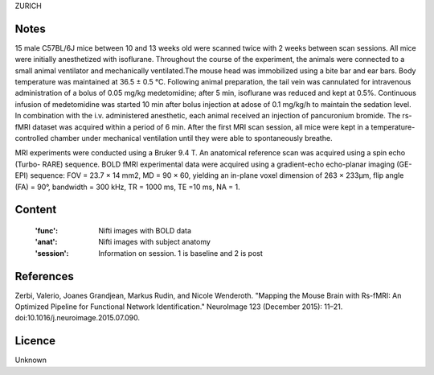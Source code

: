 ZURICH


Notes
-----
15 male C57BL/6J mice between 10 and 13 weeks old were scanned twice with 2
weeks between scan sessions. All mice were initially
anesthetized with isoflurane.
Throughout the course of the experiment, the animals were connected
to a small animal ventilator and mechanically
ventilated.The mouse head was immobilized using a bite bar and ear bars. Body
temperature was maintained at 36.5 ± 0.5 °C.
Following animal preparation,
the tail vein was cannulated for intravenous administration of a bolus of
0.05 mg/kg medetomidine; after 5 min, isoflurane was reduced and kept at 0.5%.
Continuous infusion of medetomidine was started 10 min after bolus injection at
adose of 0.1 mg/kg/h to maintain the sedation level. In combination
with the i.v. administered anesthetic, each animal received an injection
of pancuronium bromide.
The rs-fMRI dataset was acquired within a period of 6 min. After the
first MRI scan session, all mice were kept in a temperature-controlled chamber
under mechanical ventilation until they were able to spontaneously breathe.

MRI experiments were conducted using a Bruker 9.4 T.
An anatomical reference scan was acquired using a spin echo (Turbo-
RARE) sequence. BOLD fMRI experimental data were acquired using a gradient-echo
echo-planar imaging (GE-EPI) sequence: FOV = 23.7 × 14 mm2,
MD = 90 × 60, yielding an in-plane voxel dimension of 263 × 233μm,
flip angle (FA) = 90°, bandwidth = 300 kHz, TR = 1000 ms, TE =10 ms, NA = 1.


Content
-------
    :'func': Nifti images with BOLD data
    :'anat': Nifti images with subject anatomy
    :'session': Information on session. 1 is baseline and 2 is post


References
----------
Zerbi, Valerio, Joanes Grandjean, Markus Rudin, and Nicole Wenderoth. 
"Mapping the Mouse Brain with Rs-fMRI: An Optimized Pipeline for Functional
Network Identification." NeuroImage 123 (December 2015): 11–21.
doi:10.1016/j.neuroimage.2015.07.090.


Licence
----------
Unknown
